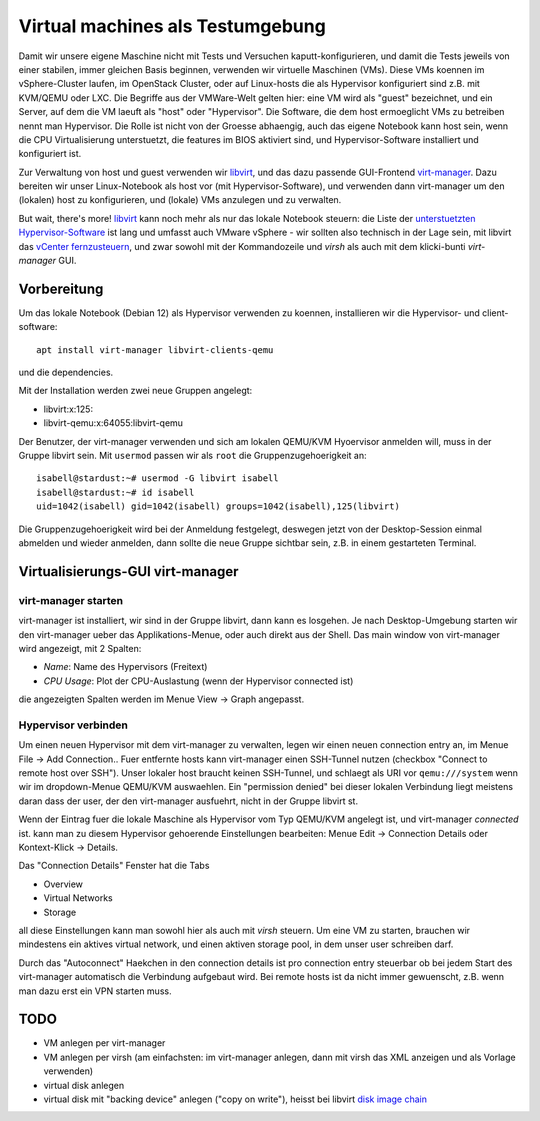 #################################
Virtual machines als Testumgebung
#################################

Damit wir unsere eigene Maschine nicht mit Tests und Versuchen kaputt-konfigurieren, und damit die Tests jeweils von einer stabilen, immer gleichen Basis beginnen, verwenden wir virtuelle Maschinen (VMs). Diese VMs koennen im vSphere-Cluster laufen, im OpenStack Cluster, oder auf Linux-hosts die als Hypervisor konfiguriert sind z.B. mit KVM/QEMU oder LXC. Die Begriffe aus der VMWare-Welt gelten hier: eine VM wird als "guest" bezeichnet, und ein Server, auf dem die VM laeuft als "host" oder "Hypervisor". Die Software, die dem host ermoeglicht VMs zu betreiben nennt man Hypervisor. Die Rolle ist nicht von der Groesse abhaengig, auch das eigene Notebook kann host sein, wenn die CPU Virtualisierung unterstuetzt, die features im BIOS aktiviert sind, und Hypervisor-Software installiert und konfiguriert ist.

Zur Verwaltung von host und guest verwenden wir `libvirt`_, und das dazu passende GUI-Frontend `virt-manager`_. Dazu bereiten wir unser Linux-Notebook als host vor (mit Hypervisor-Software), und verwenden dann virt-manager um den (lokalen) host zu konfigurieren, und (lokale) VMs anzulegen und zu verwalten.

But wait, there's more! `libvirt`_ kann noch mehr als nur das lokale Notebook steuern: die Liste der `unterstuetzten Hypervisor-Software`_ ist lang und umfasst auch VMware vSphere - wir sollten also technisch in der Lage sein, mit libvirt das `vCenter fernzusteuern`_, und zwar sowohl mit der Kommandozeile und *virsh* als auch mit dem klicki-bunti *virt-manager* GUI.



************
Vorbereitung
************

Um das lokale Notebook (Debian 12) als Hypervisor verwenden zu koennen, installieren wir die Hypervisor- und client-software::

    apt install virt-manager libvirt-clients-qemu

und die dependencies.

Mit der Installation werden zwei neue Gruppen angelegt:

* libvirt:x:125:
* libvirt-qemu:x:64055:libvirt-qemu

Der Benutzer, der virt-manager verwenden und sich am lokalen QEMU/KVM Hyoervisor anmelden will, muss in der Gruppe libvirt sein. Mit ``usermod`` passen wir als ``root`` die Gruppenzugehoerigkeit an::

    isabell@stardust:~# usermod -G libvirt isabell
    isabell@stardust:~# id isabell
    uid=1042(isabell) gid=1042(isabell) groups=1042(isabell),125(libvirt)

Die Gruppenzugehoerigkeit wird bei der Anmeldung festgelegt, deswegen jetzt von der Desktop-Session einmal abmelden und wieder anmelden, dann sollte die neue Gruppe sichtbar sein, z.B. in einem gestarteten Terminal.

*********************************
Virtualisierungs-GUI virt-manager
*********************************

====================
virt-manager starten
====================

virt-manager ist installiert, wir sind in der Gruppe libvirt, dann kann es losgehen. Je nach Desktop-Umgebung starten wir den virt-manager ueber das Applikations-Menue, oder auch direkt aus der Shell. Das main window von virt-manager wird angezeigt, mit 2 Spalten:

* *Name*: Name des Hypervisors (Freitext)
* *CPU Usage*: Plot der CPU-Auslastung (wenn der Hypervisor connected ist)

die angezeigten Spalten werden im Menue  View -> Graph angepasst.

====================
Hypervisor verbinden
====================

Um einen neuen Hypervisor mit dem virt-manager zu verwalten, legen wir einen neuen connection entry an, im Menue File -> Add Connection.. Fuer entfernte hosts kann virt-manager einen SSH-Tunnel nutzen (checkbox "Connect to remote host over SSH"). Unser lokaler host braucht keinen SSH-Tunnel, und schlaegt als URI vor ``qemu:///system`` wenn wir im dropdown-Menue QEMU/KVM auswaehlen. Ein "permission denied" bei dieser lokalen Verbindung liegt meistens daran dass der user, der den virt-manager ausfuehrt, nicht in der Gruppe libvirt st.

Wenn der Eintrag fuer die lokale Maschine als Hypervisor vom Typ QEMU/KVM angelegt ist, und virt-manager *connected* ist. kann man zu diesem Hypervisor gehoerende Einstellungen bearbeiten: Menue Edit -> Connection Details oder Kontext-Klick -> Details.

Das "Connection Details" Fenster hat die Tabs

* Overview
* Virtual Networks
* Storage

all diese Einstellungen kann man sowohl hier als auch mit *virsh* steuern. Um eine VM zu starten, brauchen wir mindestens ein aktives virtual network, und einen aktiven storage pool, in dem unser user schreiben darf.

Durch das "Autoconnect" Haekchen in den connection details ist pro connection entry steuerbar ob bei jedem Start des virt-manager automatisch die Verbindung aufgebaut wird. Bei remote hosts ist da nicht immer gewuenscht, z.B. wenn man dazu erst ein VPN starten muss.

****
TODO
****

* VM anlegen per virt-manager
* VM anlegen per virsh (am einfachsten: im virt-manager anlegen, dann mit virsh das XML anzeigen und als Vorlage verwenden)
* virtual disk anlegen
* virtual disk mit "backing device" anlegen ("copy on write"), heisst bei libvirt `disk image chain`_


.. _virt-manager: https://virt-manager.org
.. _libvirt: https://libvirt.org
.. _unterstuetzten Hypervisor-Software: https://libvirt.org/drivers.html#hypervisor-drivers
.. _vCenter fernzusteuern: https://libvirt.org/drvesx.html
.. _disk image chain: https://libvirt.org/kbase/backing_chains.html